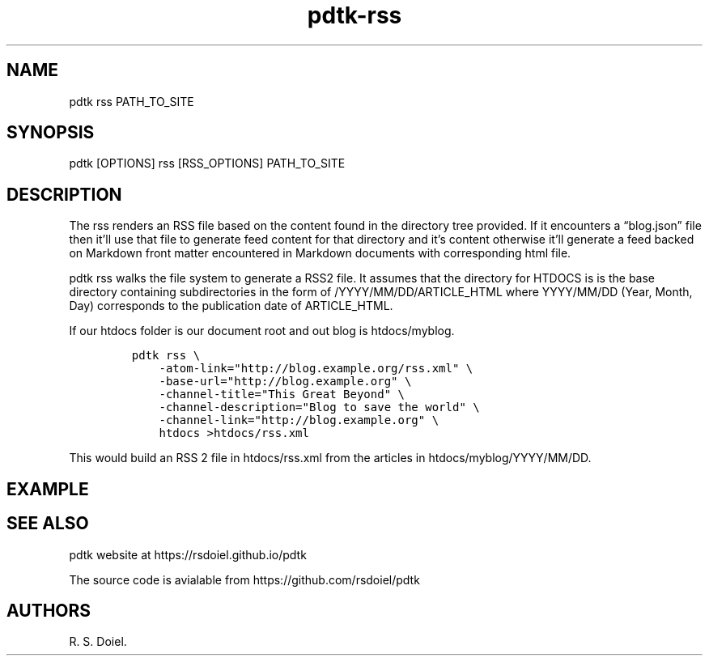 .\" Automatically generated by Pandoc 2.9.2.1
.\"
.TH "pdtk-rss" "1" "July, 31, 2022" "pdtk user manual" ""
.hy
.SH NAME
.PP
pdtk rss PATH_TO_SITE
.SH SYNOPSIS
.PP
pdtk [OPTIONS] rss [RSS_OPTIONS] PATH_TO_SITE
.SH DESCRIPTION
.PP
The rss renders an RSS file based on the content found in the directory
tree provided.
If it encounters a \[lq]blog.json\[rq] file then it\[cq]ll use that file
to generate feed content for that directory and it\[cq]s content
otherwise it\[cq]ll generate a feed backed on Markdown front matter
encountered in Markdown documents with corresponding html file.
.PP
pdtk rss walks the file system to generate a RSS2 file.
It assumes that the directory for HTDOCS is is the base directory
containing subdirectories in the form of /YYYY/MM/DD/ARTICLE_HTML where
YYYY/MM/DD (Year, Month, Day) corresponds to the publication date of
ARTICLE_HTML.
.PP
If our htdocs folder is our document root and out blog is htdocs/myblog.
.IP
.nf
\f[C]
pdtk rss \[rs]
    -atom-link=\[dq]http://blog.example.org/rss.xml\[dq] \[rs]
    -base-url=\[dq]http://blog.example.org\[dq] \[rs]
    -channel-title=\[dq]This Great Beyond\[dq] \[rs]
    -channel-description=\[dq]Blog to save the world\[dq] \[rs]
    -channel-link=\[dq]http://blog.example.org\[dq] \[rs]
    htdocs >htdocs/rss.xml
\f[R]
.fi
.PP
This would build an RSS 2 file in htdocs/rss.xml from the articles in
htdocs/myblog/YYYY/MM/DD.
.SH EXAMPLE
.SH SEE ALSO
.PP
pdtk website at https://rsdoiel.github.io/pdtk
.PP
The source code is avialable from https://github.com/rsdoiel/pdtk
.SH AUTHORS
R. S. Doiel.
